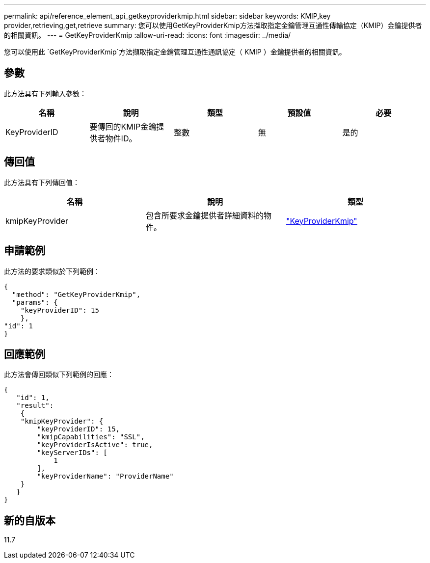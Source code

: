 ---
permalink: api/reference_element_api_getkeyproviderkmip.html 
sidebar: sidebar 
keywords: KMIP,key provider,retrieving,get,retrieve 
summary: 您可以使用GetKeyProviderKmip方法擷取指定金鑰管理互通性傳輸協定（KMIP）金鑰提供者的相關資訊。 
---
= GetKeyProviderKmip
:allow-uri-read: 
:icons: font
:imagesdir: ../media/


[role="lead"]
您可以使用此 `GetKeyProviderKmip`方法擷取指定金鑰管理互通性通訊協定（ KMIP ）金鑰提供者的相關資訊。



== 參數

此方法具有下列輸入參數：

|===
| 名稱 | 說明 | 類型 | 預設值 | 必要 


 a| 
KeyProviderID
 a| 
要傳回的KMIP金鑰提供者物件ID。
 a| 
整數
 a| 
無
 a| 
是的

|===


== 傳回值

此方法具有下列傳回值：

|===
| 名稱 | 說明 | 類型 


 a| 
kmipKeyProvider
 a| 
包含所要求金鑰提供者詳細資料的物件。
 a| 
link:reference_element_api_keyproviderkmip.html["KeyProviderKmip"]

|===


== 申請範例

此方法的要求類似於下列範例：

[listing]
----
{
  "method": "GetKeyProviderKmip",
  "params": {
    "keyProviderID": 15
    },
"id": 1
}
----


== 回應範例

此方法會傳回類似下列範例的回應：

[listing]
----
{
   "id": 1,
   "result":
    {
    "kmipKeyProvider": {
        "keyProviderID": 15,
        "kmipCapabilities": "SSL",
        "keyProviderIsActive": true,
        "keyServerIDs": [
            1
        ],
        "keyProviderName": "ProviderName"
    }
   }
}
----


== 新的自版本

11.7
